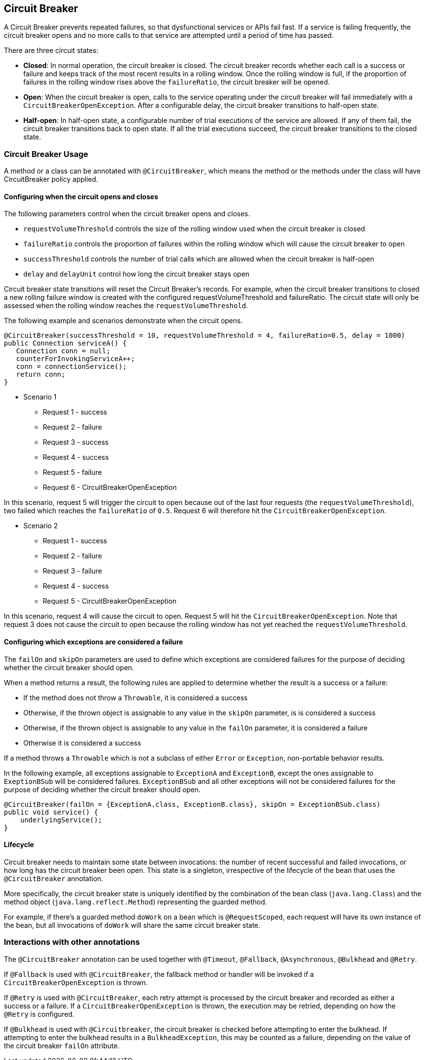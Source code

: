 //
// Copyright (c) 2016-2020 Contributors to the Eclipse Foundation
//
// See the NOTICE file(s) distributed with this work for additional
// information regarding copyright ownership.
//
// Licensed under the Apache License, Version 2.0 (the "License");
// You may not use this file except in compliance with the License.
// You may obtain a copy of the License at
//
//    http://www.apache.org/licenses/LICENSE-2.0
//
// Unless required by applicable law or agreed to in writing, software
// distributed under the License is distributed on an "AS IS" BASIS,
// WITHOUT WARRANTIES OR CONDITIONS OF ANY KIND, either express or implied.
// See the License for the specific language governing permissions and
// limitations under the License.
// Contributors:
// Emily Jiang
// Andrew Rouse
// Ladislav Thon

[[circuitbreaker]]
== Circuit Breaker

A Circuit Breaker prevents repeated failures, so that dysfunctional services or APIs fail fast. If a service is failing frequently, the circuit breaker opens and no more calls to that service are attempted until a period of time has passed.

There are three circuit states:

* *Closed*: In normal operation, the circuit breaker is closed. The circuit breaker records whether each call is a success or failure and
keeps track of the most recent results in a rolling window. Once the rolling window is full, if the proportion of failures in the rolling window
rises above the `failureRatio`, the circuit breaker will be opened.

* *Open*: When the circuit breaker is open, calls to the service operating under the circuit breaker will fail immediately with a `CircuitBreakerOpenException`.
After a configurable delay, the circuit breaker transitions to half-open state.

* *Half-open*: In half-open state, a configurable number of trial executions of the service are allowed. If any of them fail, the circuit breaker transitions
back to open state. If all the trial executions succeed, the circuit breaker transitions to the closed state.

=== Circuit Breaker Usage

A method or a class can be annotated with `@CircuitBreaker`, which means the method or the methods under the class will have CircuitBreaker policy applied.

==== Configuring when the circuit opens and closes

The following parameters control when the circuit breaker opens and closes.

* `requestVolumeThreshold` controls the size of the rolling window used when the circuit breaker is closed
* `failureRatio` controls the proportion of failures within the rolling window which will cause the circuit breaker to open
* `successThreshold` controls the number of trial calls which are allowed when the circuit breaker is half-open
* `delay` and `delayUnit` control how long the circuit breaker stays open

Circuit breaker state transitions will reset the Circuit Breaker's records. For example, when the circuit breaker transitions to closed a new
rolling failure window is created with the configured requestVolumeThreshold and failureRatio. The circuit state will only be assessed when the rolling window reaches the `requestVolumeThreshold`.

The following example and scenarios demonstrate when the circuit opens.

[source, java]
----
@CircuitBreaker(successThreshold = 10, requestVolumeThreshold = 4, failureRatio=0.5, delay = 1000)
public Connection serviceA() {
   Connection conn = null;
   counterForInvokingServiceA++;
   conn = connectionService();
   return conn;
}
----

* Scenario 1
** Request 1 - success
** Request 2 - failure
** Request 3 - success
** Request 4 - success
** Request 5 - failure
** Request 6 - CircuitBreakerOpenException

In this scenario, request 5 will trigger the circuit to open because out of the last four requests (the `requestVolumeThreshold`), two failed
which reaches the `failureRatio` of `0.5`. Request 6 will therefore hit the `CircuitBreakerOpenException`.

* Scenario 2
** Request 1 - success
** Request 2 - failure
** Request 3 - failure
** Request 4 - success
** Request 5 - CircuitBreakerOpenException

In this scenario, request 4 will cause the circuit to open. Request 5 will hit the `CircuitBreakerOpenException`.
Note that request 3 does not cause the circuit to open because the rolling window has not yet reached the `requestVolumeThreshold`.

[#circuit-breaker-success-failure]
==== Configuring which exceptions are considered a failure

The `failOn` and `skipOn` parameters are used to define which exceptions are considered failures for the purpose of deciding whether the circuit breaker should open.

When a method returns a result, the following rules are applied to determine whether the result is a success or a failure:

* If the method does not throw a `Throwable`, it is considered a success
* Otherwise, if the thrown object is assignable to any value in the `skipOn` parameter, is is considered a success
* Otherwise, if the thrown object is assignable to any value in the `failOn` parameter, it is considered a failure
* Otherwise it is considered a success

If a method throws a `Throwable` which is not a subclass of either `Error` or `Exception`, non-portable behavior results.

In the following example, all exceptions assignable to `ExceptionA` and `ExceptionB`, except the ones assignable to `ExeptionBSub` will be considered failures. `ExceptionBSub` and all other exceptions will not be considered failures for the purpose of deciding whether the circuit breaker should open.

[source, java]
----
@CircuitBreaker(failOn = {ExceptionA.class, ExceptionB.class}, skipOn = ExceptionBSub.class)
public void service() {
    underlyingService();
}
----

==== Lifecycle

Circuit breaker needs to maintain some state between invocations: the number of recent successful and failed invocations, or how long has the circuit breaker been open.
This state is a singleton, irrespective of the lifecycle of the bean that uses the `@CircuitBreaker` annotation.

More specifically, the circuit breaker state is uniquely identified by the combination of the bean class (`java.lang.Class`) and the method object (`java.lang.reflect.Method`) representing the guarded method.

For example, if there's a guarded method `doWork` on a bean which is `@RequestScoped`, each request will have its own instance of the bean, but all invocations of `doWork` will share the same circuit breaker state.

=== Interactions with other annotations

The `@CircuitBreaker` annotation can be used together with `@Timeout`, `@Fallback`, `@Asynchronous`, `@Bulkhead` and `@Retry`.

If `@Fallback` is used with `@CircuitBreaker`, the fallback method or handler will be invoked if a `CircuitBreakerOpenException` is thrown.

If `@Retry` is used with `@CircuitBreaker`, each retry attempt is processed by the circuit breaker and recorded as either a success or a failure. If a `CircuitBreakerOpenException` is thrown, the execution may be retried, depending on how the `@Retry` is configured.

If `@Bulkhead` is used with `@Circuitbreaker`, the circuit breaker is checked before attempting to enter the bulkhead. If attempting to enter the bulkhead results in a `BulkheadException`, this may be counted as a failure, depending on the value of the circuit breaker `failOn` attribute.
